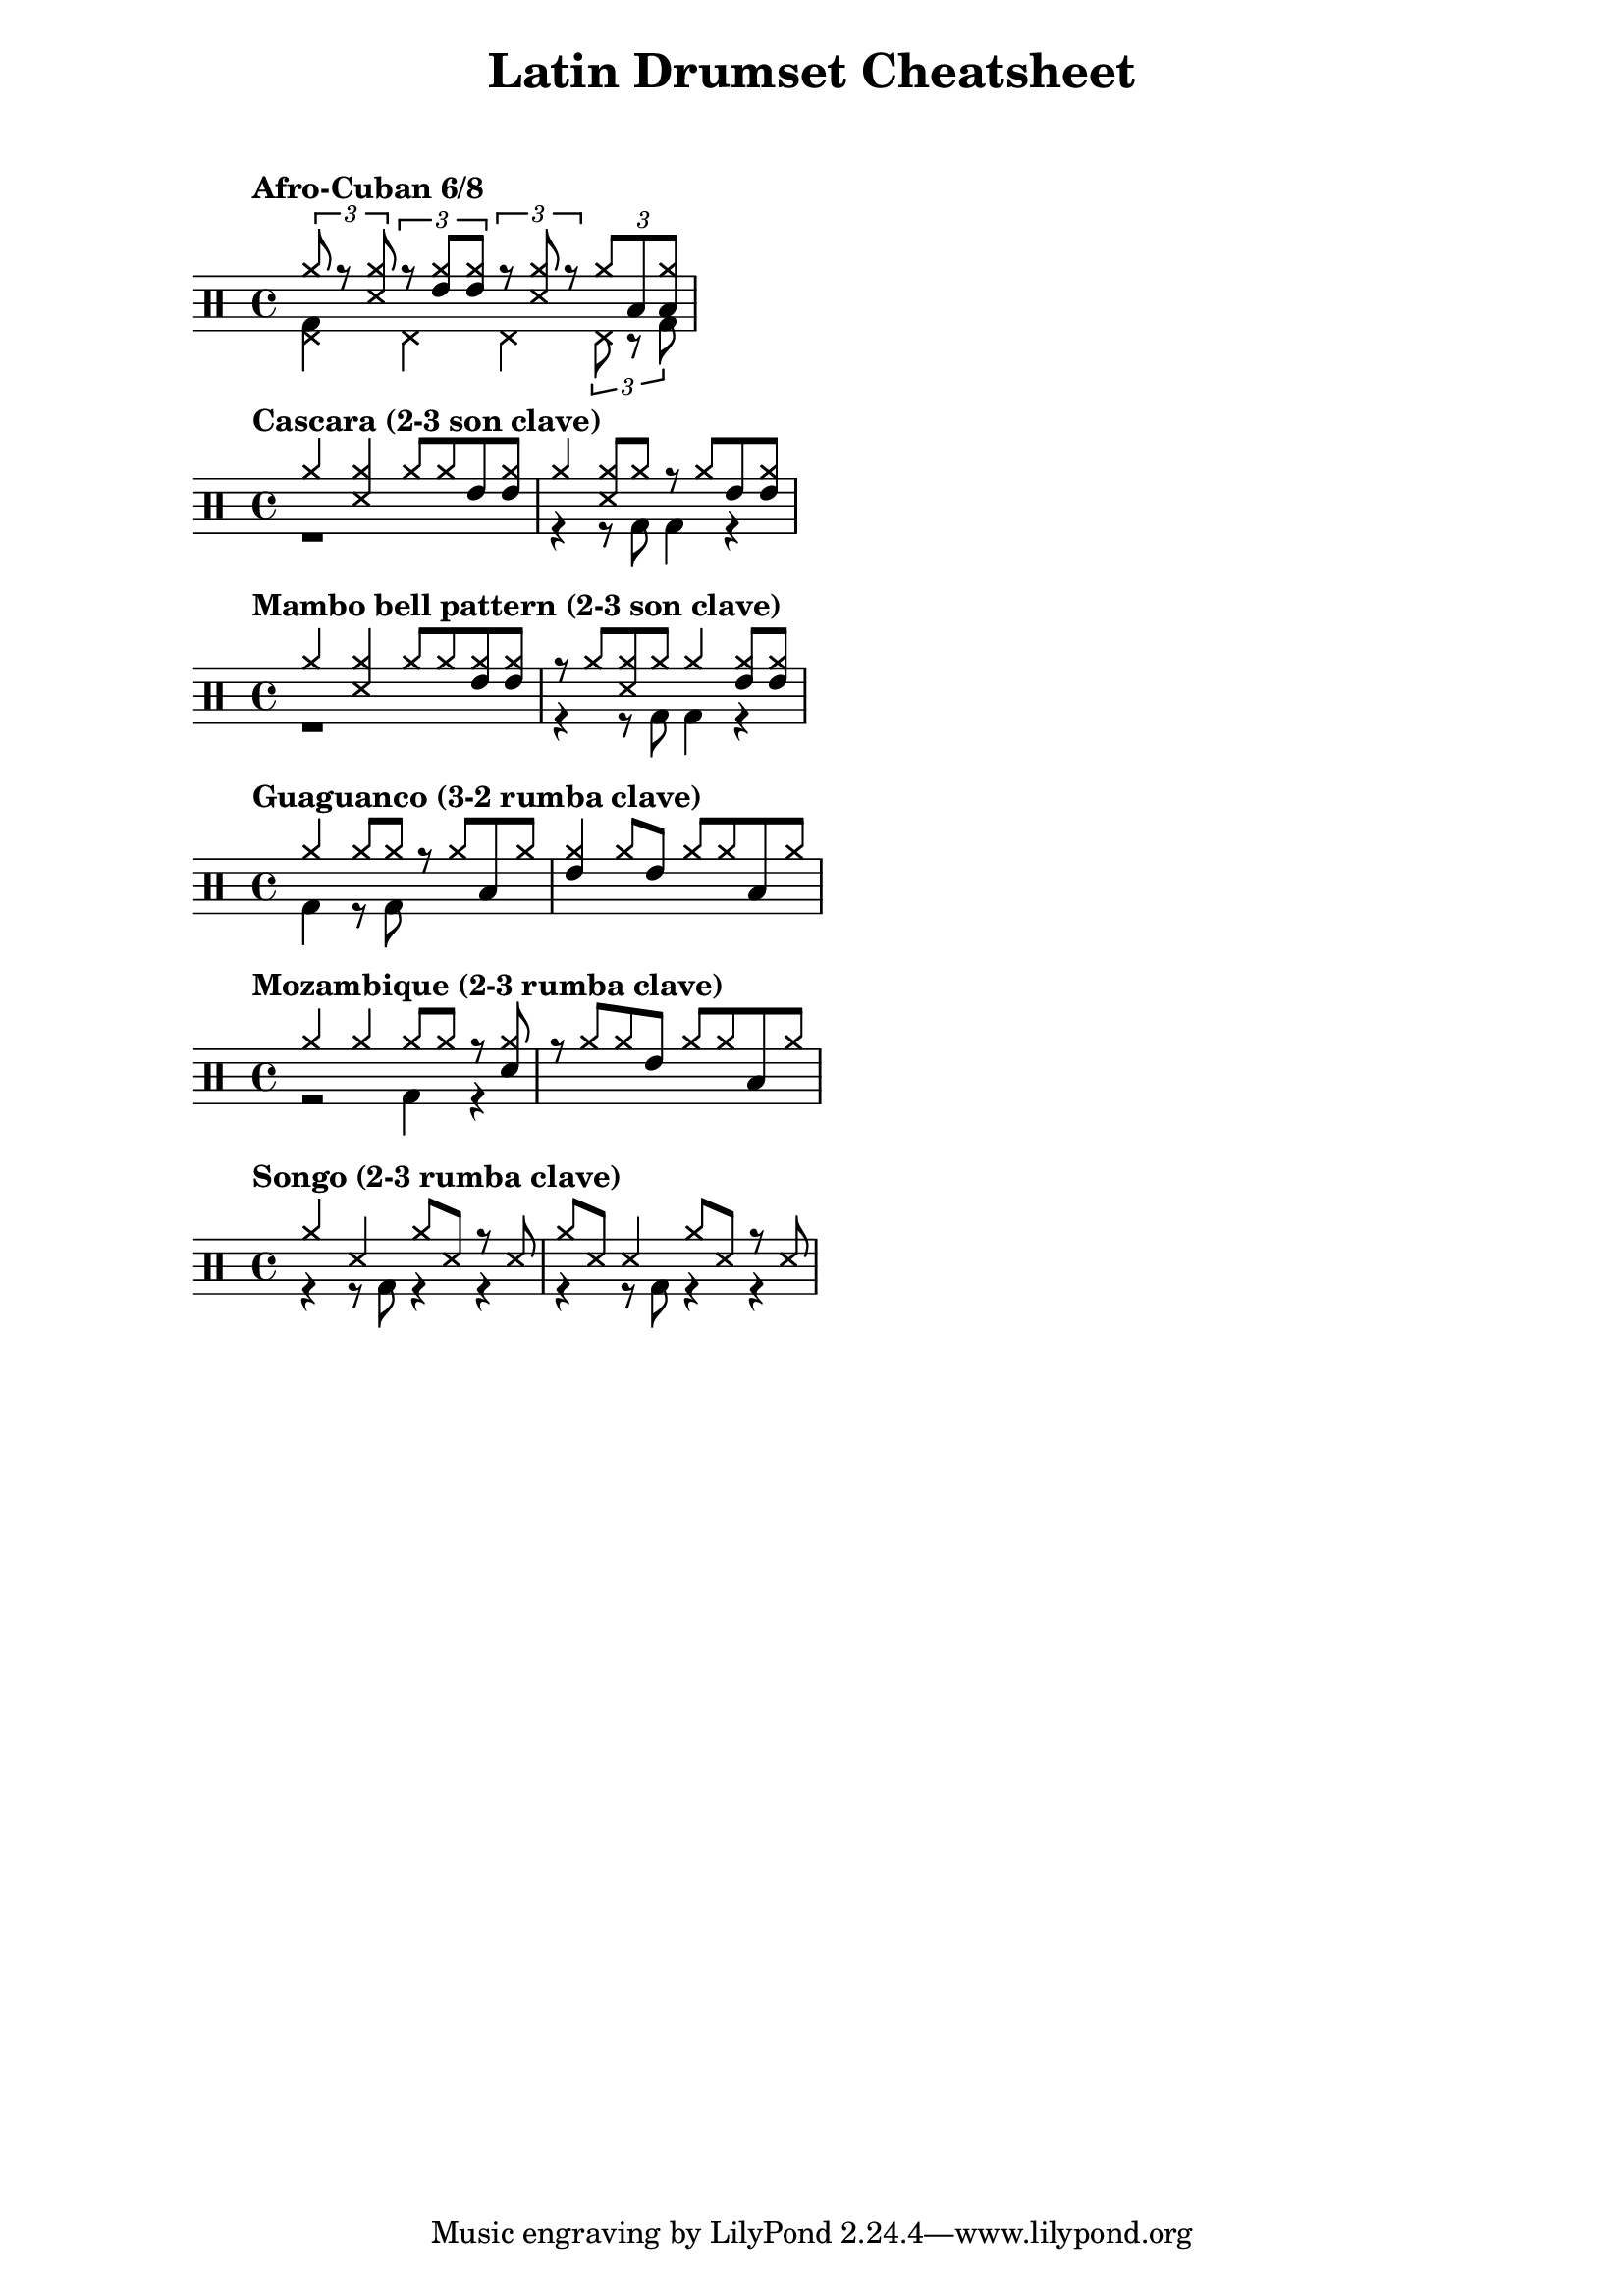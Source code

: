 \header {
  title = "Latin Drumset Cheatsheet"
  subtitle = \markup { "" \vspace #2 }
}


\new DrumStaff <<
  \tempo "Afro-Cuban 6/8"
  \new DrumVoice {
    \voiceOne \drummode {
      \times 2/3 { cymr8 r <cymr ss> }
      \times 2/3 { r <cymr tommh> <cymr tommh> }
      \times 2/3 { r <cymr ss> r }
      \times 2/3 {cymr toml <cymr toml> }
    }
  }
  \new DrumVoice {
    \voiceTwo \drummode {
      <bd hhp>4 hhp hhp \times 2/3 { hhp8 r bd }
    }
  }
>>

\new DrumStaff <<
  \tempo "Cascara (2-3 son clave)"
  \new DrumVoice {
    \voiceOne \drummode {
      cymr4 <cymr ss> cymr8 cymr tommh <tommh cymr>
      cymr4 <cymr ss>8 cymr r cymr tommh <tommh cymr>
    }
  }
  \new DrumVoice {
    \voiceTwo \drummode {
      r1
      r4 r8 bd bd4 r4
    }
  }
>>

\new DrumStaff <<
  \tempo "Mambo bell pattern (2-3 son clave)"
  \new DrumVoice {
    \voiceOne \drummode {
      cymr4 <cymr ss> cymr8 cymr <cymr tommh> <cymr tommh>
      r8 cymr <cymr ss> cymr cymr4 <cymr tommh>8 <cymr tommh>
    }
  }
  \new DrumVoice {
    \voiceTwo \drummode {
      r1
      r4 r8 bd bd4 r4
    }
  }
>>

\new DrumStaff <<
  \tempo "Guaguanco (3-2 rumba clave)"
  \new DrumVoice {
    \voiceOne \drummode {
      cymr4 cymr8 cymr r cymr toml cymr
      <cymr tommh>4 cymr8 tommh cymr cymr toml cymr
    }
  }
  \new DrumVoice {
    \voiceTwo \drummode {
      bd4 r8 bd
    }
  }
>>

\new DrumStaff <<
  \tempo "Mozambique (2-3 rumba clave)"
  \new DrumVoice {
    \voiceOne \drummode {
      cymr4 cymr cymr8 cymr r <cymr sn>
      r cymr cymr tommh cymr cymr toml cymr
    }
  }
  \new DrumVoice {
    \voiceTwo \drummode {
      r2 bd4 r
    }
  }
>>

\new DrumStaff <<
  \tempo "Songo (2-3 rumba clave)"
  \new DrumVoice {
    \voiceOne \drummode {
      cymr4 ss cymr8 ss r ss
      cymr ss ss4 cymr8 ss r ss
    }
  }
  \new DrumVoice {
    \voiceTwo \drummode {
      r4 r8 bd r4 r4
      r4 r8 bd r4 r4
    }
  }
>>
